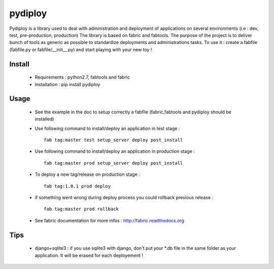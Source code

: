 pydiploy
========
.. image:: https://secure.travis-ci.org/unistra/pydiploy.png?branch=master
    :target: https://travis-ci.org/unistra/pydiploy

.. image:: http://coveralls.io/repos/unistra/pydiploy/badge.png?branch=master
    :target: http://coveralls.io/r/unistra/pydiploy?branch=master

Pydiploy is a library used to deal with administration and deployment of applications on several environments (i.e : dev, test, pre-production, production) The library is based on fabric and fabtools.
The purpose of the project is to deliver bunch of tools as generic as possible to standardize deployments and administrations tasks.
To use it : create a fabfile (fabfile.py or fabfile/__init__.py) and start playing with your new toy !


Install
-------

    - Requirements : python2.7, fabtools and fabric
    - Installation : pip install pydiploy

Usage
-----

    - See the example in the doc to setup correctly a fabfile (fabric,fabtools and pydiploy should be installed)
    - Use following command to install/deploy an application in test stage : ::

        fab tag:master test setup_server deploy post_install
    - Use following command to install/deploy an application in production stage : ::

        fab tag:master prod setup_server deploy post_install
    - To deploy a new tag/release on production stage : ::

        fab tag:1.0.1 prod deploy
    - if something went wrong during deploy process you could rollback previous release : ::

        fab tag:master prod rollback
    - See fabric documentation for more infos : http://fabric.readthedocs.org

Tips
----

    - django+sqlite3 : if you use sqlite3 with django, don't put your *.db file in the same folder as your application. It will be erased for each deployement !

